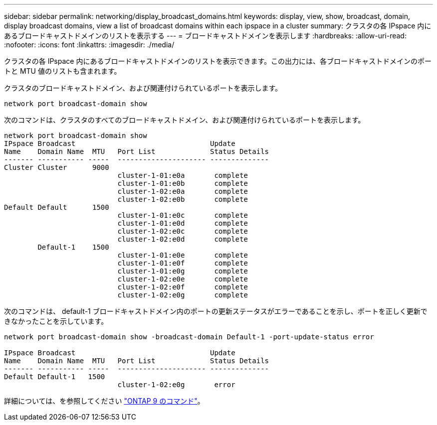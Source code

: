 ---
sidebar: sidebar 
permalink: networking/display_broadcast_domains.html 
keywords: display, view, show, broadcast, domain, display broadcast domains, view a list of broadcast domains within each ipspace in a cluster 
summary: クラスタの各 IPspace 内にあるブロードキャストドメインのリストを表示する 
---
= ブロードキャストドメインを表示します
:hardbreaks:
:allow-uri-read: 
:nofooter: 
:icons: font
:linkattrs: 
:imagesdir: ./media/


[role="lead"]
クラスタの各 IPspace 内にあるブロードキャストドメインのリストを表示できます。この出力には、各ブロードキャストドメインのポートと MTU 値のリストも含まれます。

クラスタのブロードキャストドメイン、および関連付けられているポートを表示します。

....
network port broadcast-domain show
....
次のコマンドは、クラスタのすべてのブロードキャストドメイン、および関連付けられているポートを表示します。

....
network port broadcast-domain show
IPspace Broadcast                                Update
Name    Domain Name  MTU   Port List             Status Details
------- ----------- -----  --------------------- --------------
Cluster Cluster      9000
                           cluster-1-01:e0a       complete
                           cluster-1-01:e0b       complete
                           cluster-1-02:e0a       complete
                           cluster-1-02:e0b       complete
Default Default      1500
                           cluster-1-01:e0c       complete
                           cluster-1-01:e0d       complete
                           cluster-1-02:e0c       complete
                           cluster-1-02:e0d       complete
        Default-1    1500
                           cluster-1-01:e0e       complete
                           cluster-1-01:e0f       complete
                           cluster-1-01:e0g       complete
                           cluster-1-02:e0e       complete
                           cluster-1-02:e0f       complete
                           cluster-1-02:e0g       complete
....
次のコマンドは、 default-1 ブロードキャストドメイン内のポートの更新ステータスがエラーであることを示し、ポートを正しく更新できなかったことを示しています。

....
network port broadcast-domain show -broadcast-domain Default-1 -port-update-status error

IPspace Broadcast                                Update
Name    Domain Name  MTU   Port List             Status Details
------- ----------- -----  --------------------- --------------
Default Default-1   1500
                           cluster-1-02:e0g       error
....
詳細については、を参照してください http://docs.netapp.com/ontap-9/topic/com.netapp.doc.dot-cm-cmpr/GUID-5CB10C70-AC11-41C0-8C16-B4D0DF916E9B.html["ONTAP 9 のコマンド"^]。
